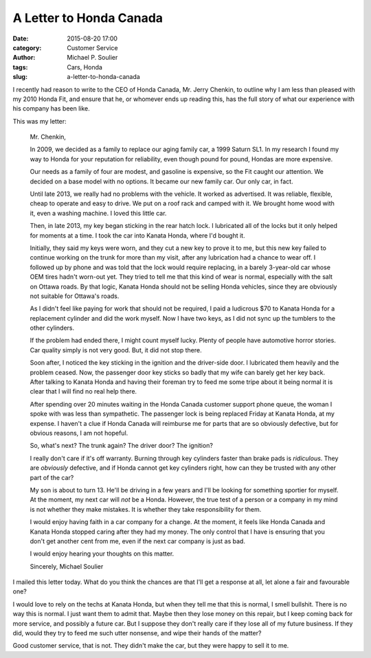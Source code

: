 A Letter to Honda Canada
========================

:date: 2015-08-20 17:00
:category: Customer Service
:author: Michael P. Soulier
:tags: Cars, Honda
:slug: a-letter-to-honda-canada

I recently had reason to write to the CEO of Honda Canada, Mr. Jerry Chenkin,
to outline why I am less than pleased with my 2010 Honda Fit, and ensure
that he, or whomever ends up reading this, has the full story of what our
experience with his company has been like.

This was my letter:

    Mr. Chenkin,

    In 2009, we decided as a family to replace our aging family car, a 1999
    Saturn SL1. In my research I found my way to Honda for your reputation for
    reliability, even though pound for pound, Hondas are more expensive.

    Our needs as a family of four are modest, and gasoline is expensive,
    so the Fit caught our attention. We decided on a base model with no
    options. It became our new family car. Our only car, in fact.

    Until late 2013, we really had no problems with the vehicle. It worked
    as advertised. It was reliable, flexible, cheap to operate and easy to
    drive. We put on a roof rack and camped with it. We brought home wood
    with it, even a washing machine. I loved this little car.

    Then, in late 2013, my key began sticking in the rear hatch lock. I
    lubricated all of the locks but it only helped for moments at a time. I
    took the car into Kanata Honda, where I'd bought it.

    Initially, they said my keys were worn, and they cut a new key to prove
    it to me, but this new key failed to continue working on the trunk for more
    than my visit, after any lubrication had a chance to wear off. I followed
    up by phone and was told that the lock would require replacing, in a barely
    3-year-old car whose OEM tires hadn't worn-out yet. They tried to tell me
    that this kind of wear is normal, especially with the salt on Ottawa roads.
    By that logic, Kanata Honda should not be selling Honda vehicles, since
    they are obviously not suitable for Ottawa's roads.

    As I didn't feel like paying for work that should not be required, I paid
    a ludicrous $70 to Kanata Honda for a replacement cylinder and did the
    work myself. Now I have two keys, as I did not sync up the tumblers to
    the other cylinders.

    If the problem had ended there, I might count myself lucky. Plenty of
    people have automotive horror stories. Car quality simply is not very
    good. But, it did not stop there.

    Soon after, I noticed the key sticking in the ignition and the driver-side
    door. I lubricated them heavily and the problem ceased. Now, the
    passenger door key sticks so badly that my wife can barely get her key
    back. After talking to Kanata Honda and having their foreman try to feed
    me some tripe about it being normal it is clear that I will find no
    real help there.

    After spending over 20 minutes waiting in the Honda Canada customer
    support phone queue, the woman I spoke with was less than sympathetic.
    The passenger lock is being replaced Friday at Kanata Honda, at my expense.
    I haven't a clue if Honda Canada will reimburse me for parts that are
    so obviously defective, but for obvious reasons, I am not hopeful.

    So, what's next? The trunk again? The driver door? The ignition?

    I really don't care if it's off warranty. Burning through key cylinders
    faster than brake pads is *ridiculous*. They are *obviously* defective,
    and if Honda cannot get key cylinders right, how can they be trusted with
    any other part of the car?

    My son is about to turn 13. He'll be driving in a few years and I'll be
    looking for something sportier for myself. At the moment, my next car
    will *not* be a Honda. However, the true test of a person or a company in
    my mind is not whether they make mistakes. It is whether they take
    responsibility for them.

    I would enjoy having faith in a car company for a change. At the moment,
    it feels like Honda Canada and Kanata Honda stopped caring after they had
    my money. The only control that I have is ensuring that you don't get
    another cent from me, even if the next car company is just as bad.

    I would enjoy hearing your thoughts on this matter.

    Sincerely,
    Michael Soulier

I mailed this letter today. What do you think the chances are that I'll get a
response at all, let alone a fair and favourable one?

I would love to rely on the techs at Kanata Honda, but when they tell me that
this is normal, I smell bullshit. There is no way this is normal. I just 
want them to admit that. Maybe then they lose money on this repair, but I
keep coming back for more service, and possibly a future car. But I suppose
they don't really care if they lose all of my future business. If they did,
would they try to feed me such utter nonsense, and wipe their hands of
the matter? 

Good customer service, that is not. They didn't make the car, but they were
happy to sell it to me.
